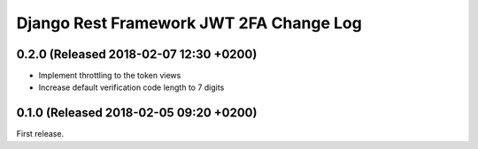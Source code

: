 Django Rest Framework JWT 2FA Change Log
========================================

0.2.0 (Released 2018-02-07 12:30 +0200)
---------------------------------------

* Implement throttling to the token views
* Increase default verification code length to 7 digits

0.1.0 (Released 2018-02-05 09:20 +0200)
---------------------------------------

First release.
